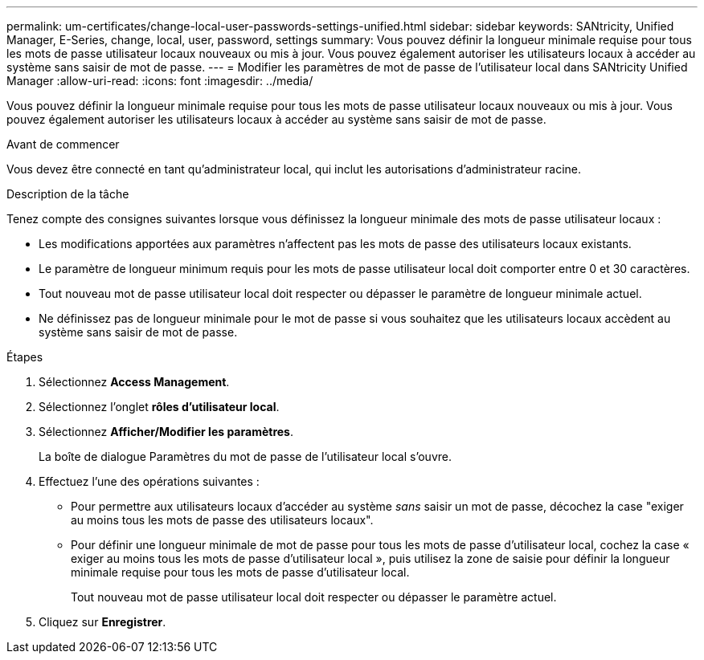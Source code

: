 ---
permalink: um-certificates/change-local-user-passwords-settings-unified.html 
sidebar: sidebar 
keywords: SANtricity, Unified Manager, E-Series, change, local, user, password, settings 
summary: Vous pouvez définir la longueur minimale requise pour tous les mots de passe utilisateur locaux nouveaux ou mis à jour. Vous pouvez également autoriser les utilisateurs locaux à accéder au système sans saisir de mot de passe. 
---
= Modifier les paramètres de mot de passe de l'utilisateur local dans SANtricity Unified Manager
:allow-uri-read: 
:icons: font
:imagesdir: ../media/


[role="lead"]
Vous pouvez définir la longueur minimale requise pour tous les mots de passe utilisateur locaux nouveaux ou mis à jour. Vous pouvez également autoriser les utilisateurs locaux à accéder au système sans saisir de mot de passe.

.Avant de commencer
Vous devez être connecté en tant qu'administrateur local, qui inclut les autorisations d'administrateur racine.

.Description de la tâche
Tenez compte des consignes suivantes lorsque vous définissez la longueur minimale des mots de passe utilisateur locaux :

* Les modifications apportées aux paramètres n'affectent pas les mots de passe des utilisateurs locaux existants.
* Le paramètre de longueur minimum requis pour les mots de passe utilisateur local doit comporter entre 0 et 30 caractères.
* Tout nouveau mot de passe utilisateur local doit respecter ou dépasser le paramètre de longueur minimale actuel.
* Ne définissez pas de longueur minimale pour le mot de passe si vous souhaitez que les utilisateurs locaux accèdent au système sans saisir de mot de passe.


.Étapes
. Sélectionnez *Access Management*.
. Sélectionnez l'onglet *rôles d'utilisateur local*.
. Sélectionnez *Afficher/Modifier les paramètres*.
+
La boîte de dialogue Paramètres du mot de passe de l'utilisateur local s'ouvre.

. Effectuez l'une des opérations suivantes :
+
** Pour permettre aux utilisateurs locaux d'accéder au système _sans_ saisir un mot de passe, décochez la case "exiger au moins tous les mots de passe des utilisateurs locaux".
** Pour définir une longueur minimale de mot de passe pour tous les mots de passe d'utilisateur local, cochez la case « exiger au moins tous les mots de passe d'utilisateur local », puis utilisez la zone de saisie pour définir la longueur minimale requise pour tous les mots de passe d'utilisateur local.
+
Tout nouveau mot de passe utilisateur local doit respecter ou dépasser le paramètre actuel.



. Cliquez sur *Enregistrer*.


